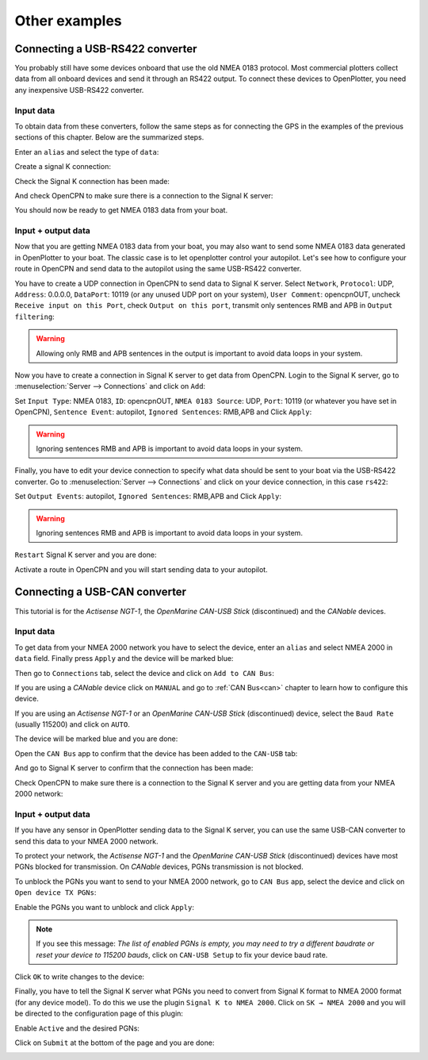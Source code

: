 Other examples
##############

Connecting a USB-RS422 converter
********************************

You probably still have some devices onboard that use the old NMEA 0183 protocol. Most commercial plotters collect data from all onboard devices and send it through an RS422 output. To connect these devices to OpenPlotter, you need any inexpensive USB-RS422 converter. 

Input data
==========

To obtain data from these converters, follow the same steps as for connecting the GPS in the examples of the previous sections of this chapter. Below are the summarized steps.

Enter an ``alias`` and select the type of ``data``:

.. image:: img/serial_rs4221.png
.. image:: img/serial_rs4222.png

Create a signal K connection:

.. image:: img/serial_rs4223.png
.. image:: img/serial_rs4224.png
.. image:: img/serial_rs4225.png

Check the Signal K connection has been made:

.. image:: img/serial_rs4226.png

And check OpenCPN to make sure there is a connection to the Signal K server:

.. image:: img/serial10.png

You should now be ready to get NMEA 0183 data from your boat.

Input + output data
===================

Now that you are getting NMEA 0183 data from your boat, you may also want to send some NMEA 0183 data generated in OpenPlotter to your boat. The classic case is to let openplotter control your autopilot. Let's see how to configure your route in OpenCPN and send data to the autopilot using the same USB-RS422 converter.

You have to create a UDP connection in OpenCPN to send data to Signal K server. Select ``Network``, ``Protocol``: UDP, ``Address``: 0.0.0.0, ``DataPort``: 10119 (or any unused UDP port on your system), ``User Comment``: opencpnOUT, uncheck ``Receive input on this Port``, check ``Output on this port``, transmit only sentences RMB and APB in ``Output filtering``:

.. image:: img/serial_rs4227.png
.. image:: img/serial_rs4228.png

.. warning::
	Allowing only RMB and APB sentences in the output is important to avoid data loops in your system.

Now you have to create a connection in Signal K server to get data from OpenCPN. Login to the Signal K server, go to :menuselection:`Server --> Connections` and click on ``Add``:

.. image:: img/serial_rs4229.png

Set ``Input Type``: NMEA 0183, ``ID``: opencpnOUT, ``NMEA 0183 Source``: UDP, ``Port``: 10119 (or whatever you have set in OpenCPN), ``Sentence Event``: autopilot, ``Ignored Sentences``: RMB,APB and Click ``Apply``:

.. image:: img/serial_rs42210.png
.. image:: img/serial_rs42211.png

.. warning::
	Ignoring sentences RMB and APB is important to avoid data loops in your system.

Finally, you have to edit your device connection to specify what data should be sent to your boat via the USB-RS422 converter. Go to :menuselection:`Server --> Connections` and click on your device connection, in this case ``rs422``:

.. image:: img/serial_rs42212.png

Set ``Output Events``: autopilot, ``Ignored Sentences``: RMB,APB and Click ``Apply``:

.. image:: img/serial_rs42213.png
.. image:: img/serial_rs42214.png

.. warning::
	Ignoring sentences RMB and APB is important to avoid data loops in your system.

``Restart`` Signal K server and you are done:

.. image:: img/serial_rs42215.png
.. image:: img/serial_rs42216.png

Activate a route in OpenCPN and you will start sending data to your autopilot.

.. image:: img/serial_rs42217.png

Connecting a USB-CAN converter
******************************

This tutorial is for the *Actisense NGT-1*, the *OpenMarine CAN-USB Stick* (discontinued) and the *CANable* devices.

Input data
==========

To get data from your NMEA 2000 network you have to select the device, enter an ``alias`` and select NMEA 2000 in ``data`` field. Finally press ``Apply`` and the device will be marked blue:

.. image:: img/serial_can1.png
.. image:: img/serial_can2.png

Then go to ``Connections`` tab, select the device and click on ``Add to CAN Bus``:

.. image:: img/serial_can3.png

If you are using a *CANable* device click on ``MANUAL`` and go to :ref:`CAN Bus<can>` chapter to learn how to configure this device.

If you are using an *Actisense NGT-1* or an *OpenMarine CAN-USB Stick* (discontinued) device, select the ``Baud Rate`` (usually 115200) and click on ``AUTO``.

.. image:: img/serial_can4.png

The device will be marked blue and you are done:

.. image:: img/serial_can5.png

Open the ``CAN Bus`` app to confirm that the device has been added to the ``CAN-USB`` tab:

.. image:: img/serial_can6.png

And go to Signal K server to confirm that the connection has been made:

.. image:: img/serial_can7.png

Check OpenCPN to make sure there is a connection to the Signal K server and you are getting data from your NMEA 2000 network:

.. image:: img/serial10.png

Input + output data
===================

If you have any sensor in OpenPlotter sending data to the Signal K server, you can use the same USB-CAN converter to send this data to your NMEA 2000 network.

To protect your network, the *Actisense NGT-1* and the *OpenMarine CAN-USB Stick* (discontinued) devices have most PGNs blocked for transmission. On *CANable* devices, PGNs transmission is not blocked.

To unblock the PGNs you want to send to your NMEA 2000 network, go to ``CAN Bus`` app, select the device and click on ``Open device TX PGNs``:

.. image:: img/serial_can8.png

Enable the PGNs you want to unblock and click ``Apply``:

.. image:: img/serial_can9.png

.. note::
	If you see this message: *The list of enabled PGNs is empty, you may need to try a different baudrate or reset your device to 115200 bauds*, click on ``CAN-USB Setup`` to fix your device baud rate.

Click ``OK`` to write changes to the device:

.. image:: img/serial_can10.png

Finally, you have to tell the Signal K server what PGNs you need to convert from Signal K format to NMEA 2000 format (for any device model). To do this we use the plugin ``Signal K to NMEA 2000``. Click on ``SK → NMEA 2000`` and you will be directed to the configuration page of this plugin:

.. image:: img/serial_can11.png

Enable ``Active`` and the desired PGNs:

.. image:: img/serial_can12.png

Click on ``Submit`` at the bottom of the page and you are done:

.. image:: img/serial_can13.png
